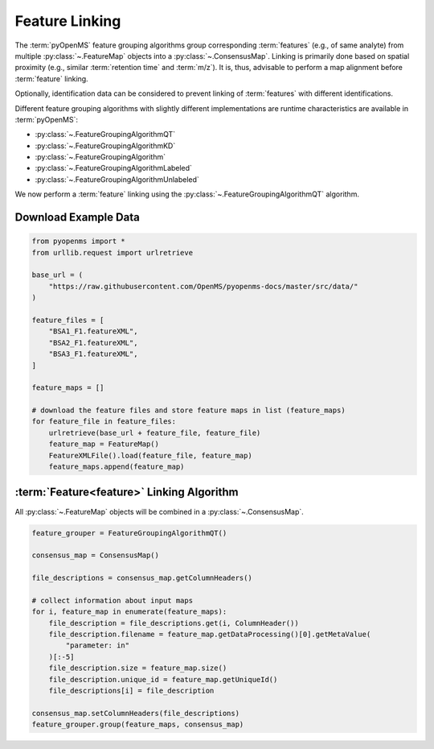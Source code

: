 Feature Linking
===============

The :term:`pyOpenMS` feature grouping algorithms group corresponding :term:`features` (e.g., of same analyte) from multiple :py:class:`~.FeatureMap` objects into a :py:class:`~.ConsensusMap`.
Linking is primarily done based on spatial proximity (e.g., similar :term:`retention time` and :term:`m/z`).
It is, thus, advisable to perform a map alignment before :term:`feature` linking.

Optionally, identification data can be considered to prevent linking of :term:`features` with different identifications.

.. image:: img/linking_illustration.png

Different feature grouping algorithms with slightly different implementations are runtime characteristics 
are available in :term:`pyOpenMS`:

- :py:class:`~.FeatureGroupingAlgorithmQT`
- :py:class:`~.FeatureGroupingAlgorithmKD`
- :py:class:`~.FeatureGroupingAlgorithm`
- :py:class:`~.FeatureGroupingAlgorithmLabeled`
- :py:class:`~.FeatureGroupingAlgorithmUnlabeled`

We now perform a :term:`feature` linking using the :py:class:`~.FeatureGroupingAlgorithmQT` algorithm.

Download Example Data
*********************

.. code-block:: python

    from pyopenms import *
    from urllib.request import urlretrieve

    base_url = (
        "https://raw.githubusercontent.com/OpenMS/pyopenms-docs/master/src/data/"
    )

    feature_files = [
        "BSA1_F1.featureXML",
        "BSA2_F1.featureXML",
        "BSA3_F1.featureXML",
    ]

    feature_maps = []

    # download the feature files and store feature maps in list (feature_maps)
    for feature_file in feature_files:
        urlretrieve(base_url + feature_file, feature_file)
        feature_map = FeatureMap()
        FeatureXMLFile().load(feature_file, feature_map)
        feature_maps.append(feature_map)

:term:`Feature<feature>` Linking Algorithm
******************************************

All :py:class:`~.FeatureMap` objects will be combined in a :py:class:`~.ConsensusMap`.

.. code-block:: python

    feature_grouper = FeatureGroupingAlgorithmQT()

    consensus_map = ConsensusMap()

    file_descriptions = consensus_map.getColumnHeaders()

    # collect information about input maps
    for i, feature_map in enumerate(feature_maps):
        file_description = file_descriptions.get(i, ColumnHeader())
        file_description.filename = feature_map.getDataProcessing()[0].getMetaValue(
            "parameter: in"
        )[:-5]
        file_description.size = feature_map.size()
        file_description.unique_id = feature_map.getUniqueId()
        file_descriptions[i] = file_description

    consensus_map.setColumnHeaders(file_descriptions)
    feature_grouper.group(feature_maps, consensus_map)
